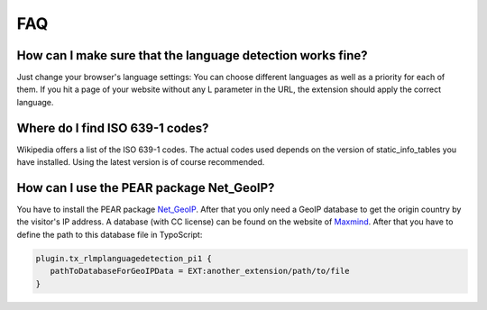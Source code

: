 ﻿

.. ==================================================
.. FOR YOUR INFORMATION
.. --------------------------------------------------
.. -*- coding: utf-8 -*- with BOM.

.. ==================================================
.. DEFINE SOME TEXTROLES
.. --------------------------------------------------
.. role::   underline
.. role::   typoscript(code)
.. role::   ts(typoscript)
   :class:  typoscript
.. role::   php(code)


FAQ
^^^

How can I make sure that the language detection works fine?
"""""""""""""""""""""""""""""""""""""""""""""""""""""""""""

Just change your browser's language settings: You can choose different
languages as well as a priority for each of them. If you hit a page of
your website without any L parameter in the URL, the extension should
apply the correct language.


Where do I find ISO 639-1 codes?
""""""""""""""""""""""""""""""""

Wikipedia offers a list of the ISO 639-1 codes. The actual codes used
depends on the version of static\_info\_tables you have installed.
Using the latest version is of course recommended.


How can I use the PEAR package Net_GeoIP?
"""""""""""""""""""""""""""""""""""""""""

You have to install the PEAR package `Net_GeoIP`_.
After that you only need a GeoIP database to get the origin country by
the visitor's IP address.
A database (with CC license) can be found on the website of `Maxmind`_.
After that you have to define the path to this database file in
TypoScript:

.. code-block:: typoscript

   plugin.tx_rlmplanguagedetection_pi1 {
      pathToDatabaseForGeoIPData = EXT:another_extension/path/to/file
   }



.. _Net_GeoIP: https://pear.php.net/package/Net_GeoIP
.. _Maxmind: http://dev.maxmind.com/geoip/legacy/geolite/